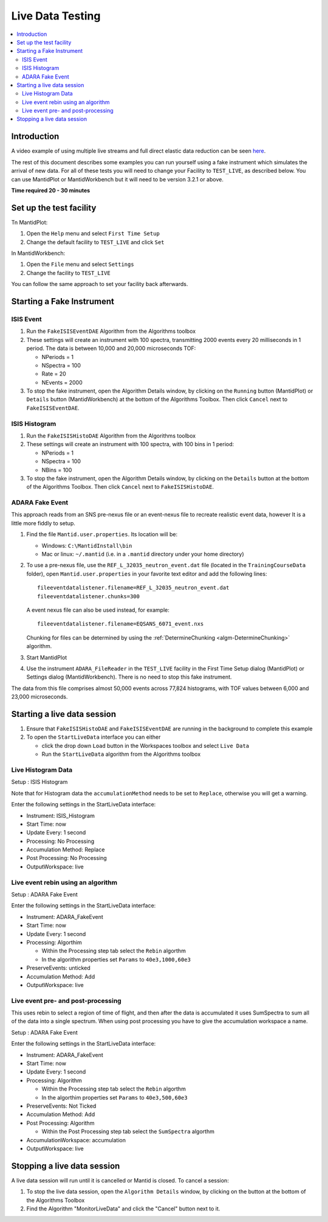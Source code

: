 .. _live_data_testing:

Live Data Testing
=================

.. contents::
   :local:

Introduction
------------
A video example of using multiple live streams and full direct elastic data reduction can be seen `here <http://files.mantidproject.org/videos/LiveData.htm>`__.

The rest of this document describes some examples you can run yourself using a fake instrument which simulates the arrival of new data. For all of these tests you will need to change your Facility to ``TEST_LIVE``, as described below. You can use MantidPlot or MantidWorkbench but it will need to be version 3.2.1 or above.

**Time required 20 - 30 minutes**

Set up the test facility
------------------------

Tn MantidPlot:

#. Open the ``Help`` menu and select ``First Time Setup``
#. Change the default facility to ``TEST_LIVE`` and click ``Set``

In MantidWorkbench:

#. Open the ``File`` menu and select ``Settings``
#. Change the facility to ``TEST_LIVE``

You can follow the same approach to set your facility back afterwards.

Starting a Fake Instrument
--------------------------

ISIS Event
##########

#. Run the ``FakeISISEventDAE`` Algorithm from the Algorithms toolbox
#. These settings will create an instrument with 100 spectra, transmitting 2000 events every 20 milliseconds in 1 period. The data is between 10,000 and 20,000 microseconds TOF:

   -  NPeriods = 1
   -  NSpectra = 100
   -  Rate = 20
   -  NEvents = 2000

#. To stop the fake instrument, open the Algorithm Details window, by clicking on the ``Running`` button (MantidPlot) or ``Details`` button (MantidWorkbench) at the bottom of the Algorithms Toolbox.  Then click ``Cancel`` next to ``FakeISISEventDAE``.

ISIS Histogram
##############

#. Run the ``FakeISISHistoDAE`` Algorithm from the Algorithms toolbox
#. These settings will create an instrument with 100 spectra, with 100 bins in 1 period:

   - NPeriods = 1
   - NSpectra = 100
   - NBins = 100

#. To stop the fake instrument, open the Algorithm Details window, by clicking on the ``Details`` button at the bottom of the Algorithms Toolbox.  Then click ``Cancel`` next to ``FakeISISHistoDAE``.

ADARA Fake Event
################

This approach reads from an SNS pre-nexus file or an event-nexus file to recreate realistic event data, however It is a little more fiddly to setup.

#. Find the file ``Mantid.user.properties``. Its location will be:

   - Windows: ``C:\MantidInstall\bin``
   - Mac or linux: ``~/.mantid`` (i.e. in a ``.mantid`` directory under your home directory)

#. To use a pre-nexus file, use the ``REF_L_32035_neutron_event.dat`` file (located in the ``TrainingCourseData`` folder), open ``Mantid.user.properties`` in your favorite text editor and add the following lines:

   ::

    fileeventdatalistener.filename=REF_L_32035_neutron_event.dat
    fileeventdatalistener.chunks=300

   A event nexus file can also be used instead, for example:

   ::

    fileeventdatalistener.filename=EQSANS_6071_event.nxs

   Chunking for files can be determined by using the :ref:`DetermineChunking <algm-DetermineChunking>` algorithm.

#. Start MantidPlot
#. Use the instrument ``ADARA_FileReader`` in the ``TEST_LIVE`` facility in the First Time Setup dialog (MantidPlot) or Settings dialog (MantidWorkbench).  There is no need to stop this fake instrument.

The data from this file comprises almost 50,000 events across 77,824 histograms, with TOF values between 6,000 and 23,000 microseconds.

Starting a live data session
----------------------------

#. Ensure that ``FakeISISHistoDAE`` and ``FakeISISEventDAE`` are running in the background to complete this example
#. To open the ``StartLiveData`` interface you can either

   - click the drop down ``Load`` button in the Workspaces toolbox and select ``Live Data``
   - Run the ``StartLiveData`` algorithm from the Algorithms toolbox

Live Histogram Data
###################

Setup : ISIS Histogram

Note that for Histogram data the ``accumulationMethod`` needs to be set to ``Replace``, otherwise you will get a warning.

Enter the following settings in the StartLiveData interface:

- Instrument: ISIS_Histogram
- Start Time: now
- Update Every: 1 second
- Processing: No Processing
- Accumulation Method: Replace
- Post Processing: No Processing
- OutputWorkspace: live

Live event rebin using an algorithm
###################################

Setup : ADARA Fake Event

Enter the following settings in the StartLiveData interface:

- Instrument: ADARA_FakeEvent
- Start Time: now
- Update Every: 1 second
- Processing: Algorthim

  - Within the Processing step tab select the ``Rebin`` algorthm
  - In the algorithm properties set ``Params`` to ``40e3,1000,60e3``

- PreserveEvents: unticked
- Accumulation Method: Add
- OutputWorkspace: live

Live event pre- and post-processing
###################################

This uses rebin to select a region of time of flight, and then after
the data is accumulated it uses SumSpectra to sum all of the data into a single spectrum.
When using post processing you have to give the accumulation workspace a name.

Setup : ADARA Fake Event

Enter the following settings in the StartLiveData interface:

- Instrument: ADARA_FakeEvent
- Start Time: now
- Update Every: 1 second
- Processing: Algorithm

  - Within the Processing step tab select the ``Rebin`` algorthm
  - In the algorthim properties set ``Params`` to ``40e3,500,60e3``

- PreserveEvents: Not Ticked
- Accumulation Method: Add
- Post Processing: Algorithm

  - Within the Post Processing step tab select the ``SumSpectra`` algorthm

- AccumulationWorkspace: accumulation
- OutputWorkspace: live

Stopping a live data session
----------------------------

A live data session will run until it is cancelled or Mantid is closed.  To cancel a session:

#. To stop the live data session, open the ``Algorithm Details`` window, by clicking on the  button at the bottom of the Algorithms Toolbox
#. Find the Algorithm "MonitorLiveData" and click the "Cancel" button next to it.

